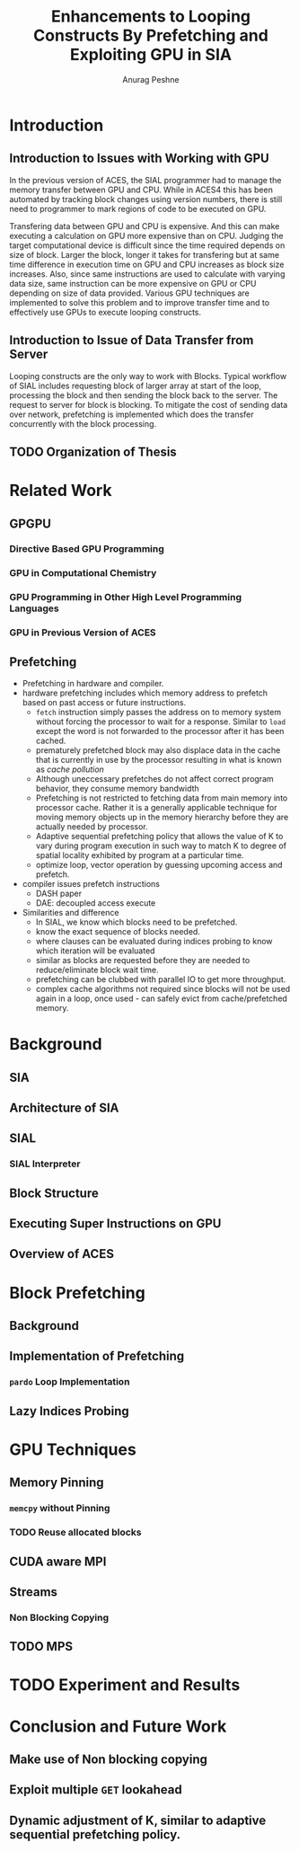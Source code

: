 #+TITLE: Enhancements to Looping Constructs By Prefetching and Exploiting GPU in SIA
#+AUTHOR: Anurag Peshne

* Introduction
** Introduction to Issues with Working with GPU
   In the previous version of ACES, the SIAL programmer had to manage the memory
   transfer between GPU and CPU. While in ACES4 this has been automated by tracking
   block changes using version numbers, there is still need to programmer to mark
   regions of code to be executed on GPU.

   Transfering data between GPU and CPU is expensive. And this can make executing a
   calculation on GPU more expensive than on CPU. Judging the target computational
   device is difficult since the time required depends on size of block. Larger
   the block, longer it takes for transfering but at same time difference in
   execution time on GPU and CPU increases as block size increases. Also, since
   same instructions are used to calculate with varying data size, same instruction
   can be more expensive on GPU or CPU depending on size of data provided.
   Various GPU techniques are implemented to solve this problem and to improve
   transfer time and to effectively use GPUs to execute looping constructs.
** Introduction to Issue of Data Transfer from Server
   Looping constructs are the only way to work with Blocks. Typical workflow of
   SIAL includes requesting block of larger array at start of the loop, processing
   the block and then sending the block back to the server. The request to server
   for block is blocking. To mitigate the cost of sending data over network, prefetching
   is implemented which does the transfer concurrently with the block processing.
** TODO Organization of Thesis
* Related Work
** GPGPU
*** Directive Based GPU Programming
*** GPU in Computational Chemistry
*** GPU Programming in Other High Level Programming Languages
*** GPU in Previous Version of ACES
** Prefetching
   - Prefetching in hardware and compiler.
   - hardware prefetching includes which memory address to prefetch based on past
     access or future instructions.
     - ~fetch~ instruction simply passes the address on to memory system without
       forcing the processor to wait for a response. Similar to ~load~ except the
       word is not forwarded to the processor after it has been cached.
     - prematurely prefetched block may also displace data in the cache that is
       currently in use by the processor resulting in what is known as
       /cache pollution/
     - Although uneccessary prefetches do not affect correct program behavior,
       they consume memory bandwidth
     - Prefetching is not restricted to fetching data from main memory into
       processor cache. Rather it is a generally applicable technique for moving
       memory objects up in the memory hierarchy before they are actually needed
       by processor.
     - Adaptive sequential prefetching policy that allows the value of K to vary
       during program execution in such way to match K to degree of spatial locality
       exhibited by program at a particular time.
     - optimize loop, vector operation by guessing upcoming access and prefetch.
   - compiler issues prefetch instructions
     - DASH paper
     - DAE: decoupled access execute
   - Similarities and difference
     - In SIAL, we know which blocks need to be prefetched.
     - know the exact sequence of blocks needed.
     - where clauses can be evaluated during indices probing to know which iteration
       will be evaluated
     - similar as blocks are requested before they are needed to reduce/eliminate
       block wait time.
     - prefetching can be clubbed with parallel IO to get more throughput.
     - complex cache algorithms not required since blocks will not be used again
       in a loop, once used - can safely evict from cache/prefetched memory.
* Background
** SIA
** Architecture of SIA
** SIAL
*** SIAL Interpreter
** Block Structure
** Executing Super Instructions on GPU
** Overview of ACES
* Block Prefetching
** Background
** Implementation of Prefetching
*** ~pardo~ Loop Implementation
** Lazy Indices Probing
* GPU Techniques
** Memory Pinning
*** ~memcpy~ without Pinning
*** TODO Reuse allocated blocks
** CUDA aware MPI
** Streams
*** Non Blocking Copying
** TODO MPS
* TODO Experiment and Results
* Conclusion and Future Work
** Make use of Non blocking copying
** Exploit multiple ~GET~ lookahead
** Dynamic adjustment of K, similar to adaptive sequential prefetching policy.
